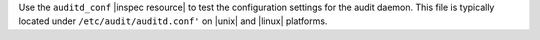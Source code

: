 .. The contents of this file may be included in multiple topics (using the includes directive).
.. The contents of this file should be modified in a way that preserves its ability to appear in multiple topics.

Use the ``auditd_conf`` |inspec resource| to test the configuration settings for the audit daemon. This file is typically located under ``/etc/audit/auditd.conf'`` on |unix| and |linux| platforms.
